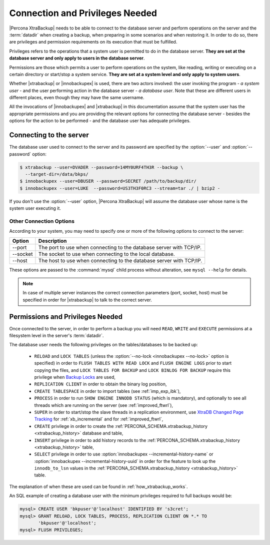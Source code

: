.. _privileges:

==================================
 Connection and Privileges Needed
==================================

|Percona XtraBackup| needs to be able to connect to the database server and
perform operations on the server and the :term:`datadir` when creating a
backup, when preparing in some scenarios and when restoring it. In order to do
so, there are privileges and permission requirements on its execution that
must be fulfilled.

Privileges refers to the operations that a system user is permitted to do in
the database server. **They are set at the database server and only apply to
users in the database server**.

Permissions are those which permits a user to perform operations on the system,
like reading, writing or executing on a certain directory or start/stop a
system service. **They are set at a system level and only apply to system
users**.

Whether |xtrabackup| or |innobackupex| is used, there are two actors involved:
the user invoking the program - *a system user* - and the user performing
action in the database server - *a database user*. Note that these are
different users in different places, even though they may have the same
username.

All the invocations of |innobackupex| and |xtrabackup| in this documentation
assume that the system user has the appropriate permissions and you are
providing the relevant options for connecting the database server - besides the
options for the action to be performed - and the database user has adequate
privileges.

Connecting to the server
========================

The database user used to connect to the server and its password are specified
by the :option:`--user` and :option:`--password` option:

.. code-block:: bash

  $ xtrabackup --user=DVADER --password=14MY0URF4TH3R --backup \
    --target-dir=/data/bkps/
  $ innobackupex --user=DBUSER --password=SECRET /path/to/backup/dir/
  $ innobackupex --user=LUKE  --password=US3TH3F0RC3 --stream=tar ./ | bzip2 -

If you don't use the :option:`--user` option, |Percona XtraBackup|
will assume the database user whose name is the system user executing it.

Other Connection Options
------------------------

According to your system, you may need to specify one or more of the following
options to connect to the server:

===========  ==================================================================
Option       Description
===========  ==================================================================
--port       The port to use when connecting to the database server with
             TCP/IP.
--socket     The socket to use when connecting to the local database.
--host       The host to use when connecting to the database server with
             TCP/IP.
===========  ==================================================================

These options are passed to the :command:`mysql` child process without
alteration, see ``mysql --help`` for details.

.. note::

   In case of multiple server instances the correct connection parameters
   (port, socket, host) must be specified in order for |xtrabackup| to talk to
   the correct server.


Permissions and Privileges Needed
=================================

Once connected to the server, in order to perform a backup you will need
``READ``, ``WRITE`` and ``EXECUTE`` permissions at a filesystem level in the
server's :term:`datadir`.

The database user needs the following privileges on the tables/databases to be
backed up:

  * ``RELOAD`` and ``LOCK TABLES`` (unless the
    :option:`--no-lock <innobackupex --no-lock>` option is specified) in order
    to ``FLUSH TABLES WITH READ LOCK`` and ``FLUSH ENGINE LOGS`` prior to start
    copying the files, and  ``LOCK TABLES FOR BACKUP`` and ``LOCK BINLOG FOR
    BACKUP`` require this privilege when `Backup Locks
    <http://www.percona.com/doc/percona-server/5.6/management/backup_locks.html>`_
    are used,

  * ``REPLICATION CLIENT`` in order to obtain the binary log position,

  * ``CREATE TABLESPACE`` in order to import tables (see :ref:`imp_exp_ibk`),

  * ``PROCESS`` in order to run ``SHOW ENGINE INNODB STATUS`` (which is
    mandatory), and optionally to see all threads which are running on the
    server (see :ref:`improved_ftwrl`),

  * ``SUPER`` in order to start/stop the slave threads in a replication
    environment, use `XtraDB Changed Page Tracking
    <https://www.percona.com/doc/percona-server/8.0/management/changed_page_tracking.html>`_
    for :ref:`xb_incremental` and for :ref:`improved_ftwrl`,

  * ``CREATE`` privilege in order to create the
    :ref:`PERCONA_SCHEMA.xtrabackup_history <xtrabackup_history>` database and
    table,

  * ``INSERT`` privilege in order to add history records to the
    :ref:`PERCONA_SCHEMA.xtrabackup_history <xtrabackup_history>` table,

  * ``SELECT`` privilege in order to use
    :option:`innobackupex --incremental-history-name` or
    :option:`innobackupex --incremental-history-uuid` in order for the feature
    to look up the ``innodb_to_lsn`` values in the
    :ref:`PERCONA_SCHEMA.xtrabackup_history <xtrabackup_history>` table.

The explanation of when these are used can be found in
:ref:`how_xtrabackup_works`.

An SQL example of creating a database user with the minimum privileges required
to full backups would be:

.. code-block:: mysql

  mysql> CREATE USER 'bkpuser'@'localhost' IDENTIFIED BY 's3cret';
  mysql> GRANT RELOAD, LOCK TABLES, PROCESS, REPLICATION CLIENT ON *.* TO
         'bkpuser'@'localhost';
  mysql> FLUSH PRIVILEGES;
